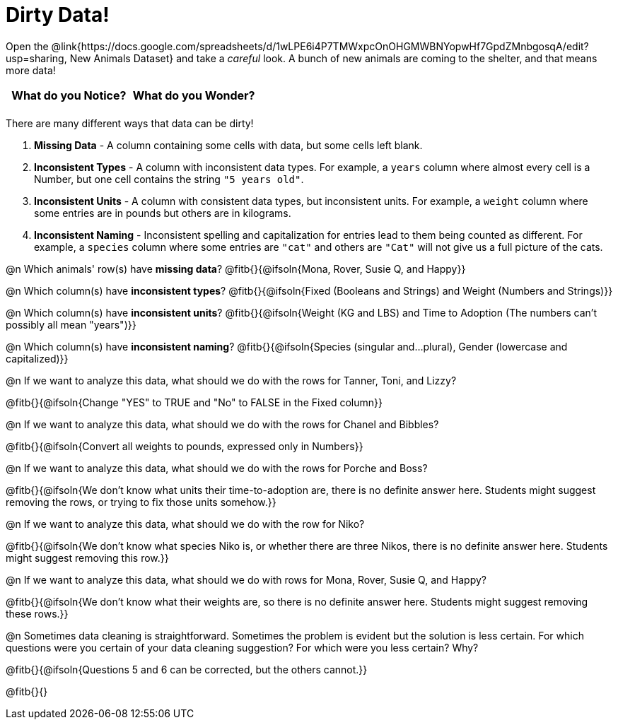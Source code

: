= Dirty Data!

++++
<style>
	.autonum { margin-bottom: 1ex; }
</style>
++++

[.linkInstructions]
Open the @link{https://docs.google.com/spreadsheets/d/1wLPE6i4P7TMWxpcOnOHGMWBNYopwHf7GpdZMnbgosqA/edit?usp=sharing, New Animals Dataset} and take a _careful_ look. A bunch of new animals are coming to the shelter, and that means more data! 

[.FillVerticalSpace, cols="^1,^1", options="header"]
|===
| What do you Notice? 	| What do you Wonder?
| 			|
|===

There are many different ways that data can be dirty!

1. *Missing Data* - A column containing some cells with data, but some cells left blank.

2. *Inconsistent Types* - A column with inconsistent data types. For example, a `years` column where almost every cell is a Number, but one cell contains the string `"5 years old"`.

3. *Inconsistent Units* - A column with consistent data types, but inconsistent units. For example, a `weight` column where some entries are in pounds but others are in kilograms.

4. *Inconsistent Naming* - Inconsistent spelling and capitalization for entries lead to them being counted as different. For example, a `species` column where some entries are `"cat"` and others are `"Cat"` will not give us a full picture of the cats.

@n Which animals' row(s) have *missing data*? @fitb{}{@ifsoln{Mona, Rover, Susie Q, and Happy}}

@n Which column(s) have *inconsistent types*? @fitb{}{@ifsoln{Fixed (Booleans and Strings) and Weight (Numbers and Strings)}}

@n Which column(s) have *inconsistent units*? @fitb{}{@ifsoln{Weight (KG and LBS) and Time to Adoption (The numbers can't possibly all mean "years")}}

@n Which column(s) have *inconsistent naming*? @fitb{}{@ifsoln{Species (singular and...plural), Gender (lowercase and capitalized)}}

@n If we want to analyze this data, what should we do with the rows for Tanner, Toni, and Lizzy?

@fitb{}{@ifsoln{Change "YES" to TRUE and "No" to FALSE in the Fixed column}}

@n If we want to analyze this data, what should we do with the rows for Chanel and Bibbles?

@fitb{}{@ifsoln{Convert all weights to pounds, expressed only in Numbers}}

@n If we want to analyze this data, what should we do with the rows for Porche and Boss?

@fitb{}{@ifsoln{We don't know what units their time-to-adoption are, there is no definite answer here. Students might suggest removing the rows, or trying to fix those units somehow.}}

@n If we want to analyze this data, what should we do with the row for Niko?

@fitb{}{@ifsoln{We don't know what species Niko is, or whether there are three Nikos, there is no definite answer here. Students might suggest removing this row.}}

@n If we want to analyze this data, what should we do with rows for Mona, Rover, Susie Q, and Happy?

@fitb{}{@ifsoln{We don't know what their weights are, so there is no definite answer here. Students might suggest removing these rows.}}

@n Sometimes data cleaning is straightforward. Sometimes the problem is evident but the solution is less certain. For which questions were you certain of your data cleaning suggestion? For which were you less certain? Why?

@fitb{}{@ifsoln{Questions 5 and 6 can be corrected, but the others cannot.}}

@fitb{}{}
